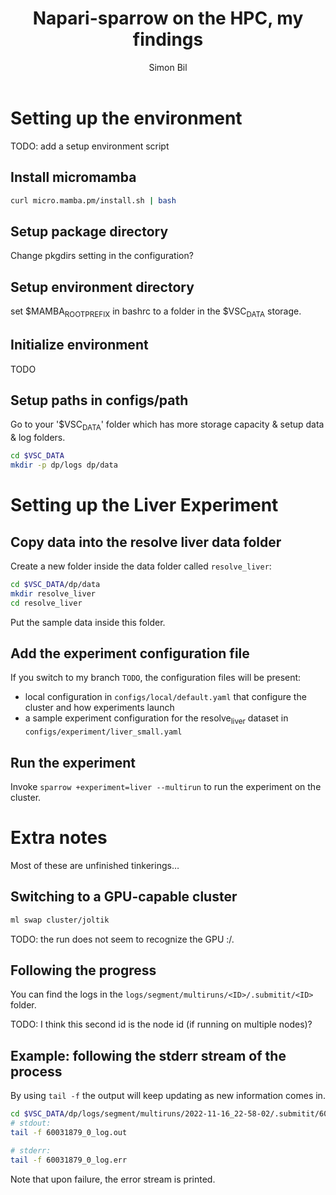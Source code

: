 #+TITLE: Napari-sparrow on the HPC, my findings
#+AUTHOR: Simon Bil

* Setting up the environment
TODO: add a setup environment script

** Install micromamba
#+begin_src bash
  curl micro.mamba.pm/install.sh | bash
#+end_src

** Setup package directory
Change pkgdirs setting in the configuration?

** Setup environment directory
set $MAMBA_ROOT_PREFIX in bashrc to a folder in the $VSC_DATA storage.

** Initialize environment
TODO

** Setup paths in configs/path
Go to your '$VSC_DATA' folder which has more storage capacity & setup data & log folders.

#+begin_src bash
  cd $VSC_DATA
  mkdir -p dp/logs dp/data
#+end_src

* Setting up the Liver Experiment
** Copy data into the resolve liver data folder
Create a new folder inside the data folder called =resolve_liver=:

#+begin_src bash
cd $VSC_DATA/dp/data
mkdir resolve_liver
cd resolve_liver
#+end_src

Put the sample data inside this folder.

** Add the experiment configuration file
If you switch to my branch =TODO=, the configuration files will be present:
- local configuration in =configs/local/default.yaml= that configure the cluster and how experiments launch
- a sample experiment configuration for the resolve_liver dataset in =configs/experiment/liver_small.yaml=

** Run the experiment
Invoke ~sparrow +experiment=liver --multirun~ to run the experiment on the cluster.

* Extra notes
Most of these are unfinished tinkerings...

** Switching to a GPU-capable cluster
#+begin_src bash
  ml swap cluster/joltik
#+end_src

TODO: the run does not seem to recognize the GPU :/.

** Following the progress
You can find the logs in the ~logs/segment/multiruns/<ID>/.submitit/<ID>~ folder.

TODO: I think this second id is the node id (if running on multiple nodes)?

** Example: following the stderr stream of the process
By using ~tail -f~ the output will keep updating as new information comes in.

#+begin_src bash
  cd $VSC_DATA/dp/logs/segment/multiruns/2022-11-16_22-58-02/.submitit/60031879/
  # stdout:
  tail -f 60031879_0_log.out

  # stderr:
  tail -f 60031879_0_log.err
#+end_src

Note that upon failure, the error stream is printed.
